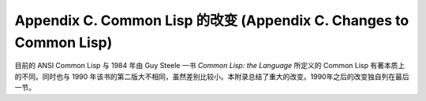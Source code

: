Appendix C. Common Lisp 的改变 (Appendix C. Changes to Common Lisp)
*****************************************************************

目前的 ANSI Common Lisp 与 1984 年由 Guy Steele 一书 *Common Lisp: the Language* 所定义的 Common Lisp 有著本质上的不同。同时也与 1990 年该书的第二版大不相同，虽然差别比较小。本附录总结了重大的改变。1990年之后的改变独自列在最后一节。
